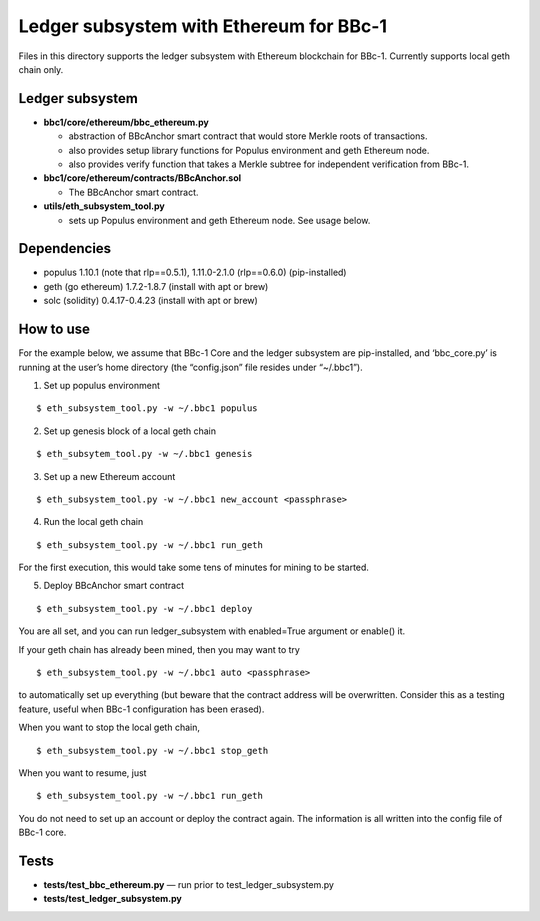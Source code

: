 Ledger subsystem with Ethereum for BBc-1
========================================

Files in this directory supports the ledger subsystem with Ethereum
blockchain for BBc-1. Currently supports local geth chain only.

Ledger subsystem
----------------

-  **bbc1/core/ethereum/bbc_ethereum.py**

   -  abstraction of BBcAnchor smart contract that would store Merkle
      roots of transactions.
   -  also provides setup library functions for Populus environment and
      geth Ethereum node.
   -  also provides verify function that takes a Merkle subtree for
      independent verification from BBc-1.

-  **bbc1/core/ethereum/contracts/BBcAnchor.sol**

   -  The BBcAnchor smart contract.

-  **utils/eth_subsystem_tool.py**

   -  sets up Populus environment and geth Ethereum node. See usage
      below.

Dependencies
------------

-  populus 1.10.1 (note that rlp==0.5.1), 1.11.0-2.1.0 (rlp==0.6.0)
   (pip-installed)
-  geth (go ethereum) 1.7.2-1.8.7 (install with apt or brew)
-  solc (solidity) 0.4.17-0.4.23 (install with apt or brew)

How to use
----------

For the example below, we assume that BBc-1 Core and the ledger
subsystem are pip-installed, and ‘bbc_core.py’ is running at the user’s
home directory (the “config.json” file resides under “~/.bbc1”).

1. Set up populus environment

::

   $ eth_subsystem_tool.py -w ~/.bbc1 populus

2. Set up genesis block of a local geth chain

::

   $ eth_subsytem_tool.py -w ~/.bbc1 genesis

3. Set up a new Ethereum account

::

   $ eth_subsystem_tool.py -w ~/.bbc1 new_account <passphrase>

4. Run the local geth chain

::

   $ eth_subsystem_tool.py -w ~/.bbc1 run_geth

For the first execution, this would take some tens of minutes for mining
to be started.

5. Deploy BBcAnchor smart contract

::

   $ eth_subsystem_tool.py -w ~/.bbc1 deploy

You are all set, and you can run ledger_subsystem with enabled=True
argument or enable() it.

If your geth chain has already been mined, then you may want to try

::

   $ eth_subsystem_tool.py -w ~/.bbc1 auto <passphrase>

to automatically set up everything (but beware that the contract address
will be overwritten. Consider this as a testing feature, useful when
BBc-1 configuration has been erased).

When you want to stop the local geth chain,

::

   $ eth_subsystem_tool.py -w ~/.bbc1 stop_geth

When you want to resume, just

::

   $ eth_subsystem_tool.py -w ~/.bbc1 run_geth

You do not need to set up an account or deploy the contract again. The
information is all written into the config file of BBc-1 core.

Tests
-----

-  **tests/test_bbc_ethereum.py** — run prior to
   test_ledger_subsystem.py
-  **tests/test_ledger_subsystem.py**
